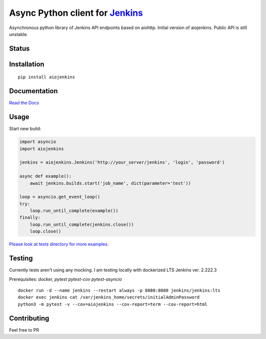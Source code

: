 Async Python client for `Jenkins <https://jenkins.io>`_
=======================================================

Asynchronous python library of Jenkins API endpoints based on aiohttp.
Initial version of aiojenkins. Public API is still unstable.

Status
------

|Build status|
|Coverage status|
|Version status|
|Downloads status|

.. |Build Status|
   image:: https://github.com/pbelskiy/aiojenkins/workflows/Tests/badge.svg
.. |Coverage status|
   image:: https://img.shields.io/coveralls/github/pbelskiy/aiojenkins?label=Coverage
.. |Version status|
   image:: https://img.shields.io/pypi/pyversions/aiojenkins?label=Python
.. |Downloads status|
   image:: https://img.shields.io/pypi/dm/aiojenkins?color=1&label=Downloads

Installation
------------

::

    pip install aiojenkins


Documentation
-------------

`Read the Docs <https://aiojenkins.readthedocs.io/en/latest/>`_

Usage
-----

Start new build:

.. code:: python

    import asyncio
    import aiojenkins

    jenkins = aiojenkins.Jenkins('http://your_server/jenkins', 'login', 'password')

    async def example():
        await jenkins.builds.start('job_name', dict(parameter='test'))

    loop = asyncio.get_event_loop()
    try:
        loop.run_until_complete(example())
    finally:
        loop.run_until_complete(jenkins.close())
        loop.close()

`Please look at tests directory for more examples. <https://github.com/pbelskiy/aiojenkins/tree/master/tests>`_

Testing
-------

Currently tests aren't using any mocking.
I am testing locally with dockerized LTS Jenkins ver. 2.222.3

Prerequisites: `docker, pytest pytest-cov pytest-asyncio`

::

    docker run -d --name jenkins --restart always -p 8080:8080 jenkins/jenkins:lts
    docker exec jenkins cat /var/jenkins_home/secrets/initialAdminPassword
    python3 -m pytest -v --cov=aiojenkins --cov-report=term --cov-report=html


Contributing
------------

Feel free to PR
